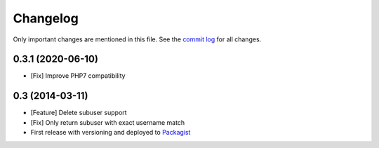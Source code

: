 Changelog
=========

Only important changes are mentioned in this file. See the `commit log <https://github.com/eliksir/sendgrid-subuser-api/commits/master>`_ for all changes.

0.3.1 (2020-06-10)
--------------------

* [Fix] Improve PHP7 compatibility

0.3 (2014-03-11)
--------------------

* [Feature] Delete subuser support
* [Fix] Only return subuser with exact username match
* First release with versioning and deployed to `Packagist <https://packagist.org/packages/eliksir/sendgrid-subuser-api>`_
